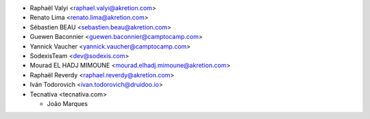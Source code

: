 * Raphaël Valyi <raphael.valyi@akretion.com>
* Renato Lima <renato.lima@akretion.com>
* Sébastien BEAU <sebastien.beau@akretion.com>
* Guewen Baconnier <guewen.baconnier@camptocamp.com>
* Yannick Vaucher <yannick.vaucher@camptocamp.com>
* SodexisTeam <dev@sodexis.com>
* Mourad EL HADJ MIMOUNE <mourad.elhadj.mimoune@akretion.com>
* Raphaël Reverdy <raphael.reverdy@akretion.com>
* Iván Todorovich <ivan.todorovich@druidoo.io>

* Tecnativa <tecnativa.com>

  * João Marques
